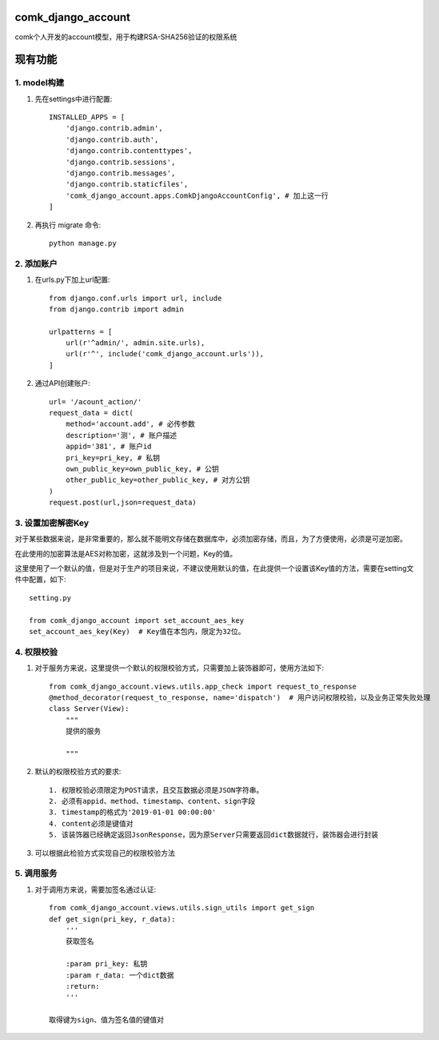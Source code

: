 comk_django_account
========================
comk个人开发的account模型，用于构建RSA-SHA256验证的权限系统

现有功能
========================

1. model构建
-------------------------------------------------------------------------------
#. 先在settings中进行配置::

    INSTALLED_APPS = [
        'django.contrib.admin',
        'django.contrib.auth',
        'django.contrib.contenttypes',
        'django.contrib.sessions',
        'django.contrib.messages',
        'django.contrib.staticfiles',
        'comk_django_account.apps.ComkDjangoAccountConfig', # 加上这一行
    ]

#. 再执行 migrate 命令::


    python manage.py

2. 添加账户
-------------------------------------------------------------------------------
#. 在urls.py下加上url配置::

    from django.conf.urls import url, include
    from django.contrib import admin

    urlpatterns = [
        url(r'^admin/', admin.site.urls),
        url(r'^', include('comk_django_account.urls')),
    ]

#. 通过API创建账户::

    url= '/acount_action/'
    request_data = dict(
        method='account.add', # 必传参数
        description='测', # 账户描述
        appid='381', # 账户id
        pri_key=pri_key, # 私钥
        own_public_key=own_public_key, # 公钥
        other_public_key=other_public_key, # 对方公钥
    )
    request.post(url,json=request_data)


3. 设置加密解密Key
-------------------------------------------------------------------------------
对于某些数据来说，是非常重要的，那么就不能明文存储在数据库中，必须加密存储，而且，为了方便使用，必须是可逆加密。

在此使用的加密算法是AES对称加密，这就涉及到一个问题，Key的值。

这里使用了一个默认的值，但是对于生产的项目来说，不建议使用默认的值，在此提供一个设置该Key值的方法，需要在setting文件中配置，如下::

    setting.py

    from comk_django_account import set_account_aes_key
    set_account_aes_key(Key)  # Key值在本包内，限定为32位。



4. 权限校验
-------------------------------------------------------------------------------
#. 对于服务方来说，这里提供一个默认的权限校验方式，只需要加上装饰器即可，使用方法如下::


    from comk_django_account.views.utils.app_check import request_to_response
    @method_decorator(request_to_response, name='dispatch')  # 用户访问权限校验，以及业务正常失败处理
    class Server(View):
        """
        提供的服务

        """

#. 默认的权限校验方式的要求::

    1. 权限校验必须限定为POST请求，且交互数据必须是JSON字符串。
    2. 必须有appid、method、timestamp、content、sign字段
    3. timestamp的格式为'2019-01-01 00:00:00'
    4. content必须是键值对
    5. 该装饰器已经确定返回JsonResponse，因为原Server只需要返回dict数据就行，装饰器会进行封装

#. 可以根据此检验方式实现自己的权限校验方法

5. 调用服务
-------------------------------------------------------------------------------
#. 对于调用方来说，需要加签名通过认证::

    from comk_django_account.views.utils.sign_utils import get_sign
    def get_sign(pri_key, r_data):
        '''
        获取签名

        :param pri_key: 私钥
        :param r_data: 一个dict数据
        :return:
        '''

    取得键为sign、值为签名值的键值对

